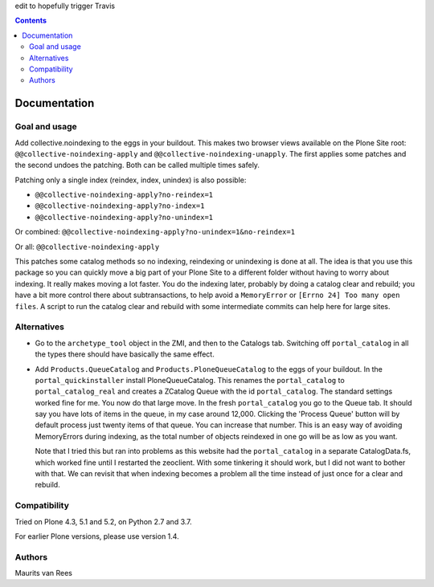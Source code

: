 edit to hopefully trigger Travis

.. contents::


Documentation
=============


Goal and usage
--------------

Add collective.noindexing to the eggs in your buildout.
This makes two browser views available on the Plone Site root:
``@@collective-noindexing-apply`` and ``@@collective-noindexing-unapply``.
The first applies some patches and the second undoes the patching.
Both can be called multiple times safely.

Patching only a single index (reindex, index, unindex) is also possible:

- ``@@collective-noindexing-apply?no-reindex=1``
- ``@@collective-noindexing-apply?no-index=1``
- ``@@collective-noindexing-apply?no-unindex=1``

Or combined:
``@@collective-noindexing-apply?no-unindex=1&no-reindex=1``

Or all:
``@@collective-noindexing-apply``

This patches some catalog methods so no indexing, reindexing or
unindexing is done at all.  The idea is that you use this package so
you can quickly move a big part of your Plone Site to a different
folder without having to worry about indexing.  It really makes moving
a lot faster.  You do the indexing later, probably by doing a catalog
clear and rebuild; you have a bit more control there about
subtransactions, to help avoid a ``MemoryError`` or ``[Errno 24] Too
many open files``.  A script to run the catalog clear and rebuild with
some intermediate commits can help here for large sites.


Alternatives
------------

- Go to the ``archetype_tool`` object in the ZMI, and then to the
  Catalogs tab.  Switching off ``portal_catalog`` in all the types
  there should have basically the same effect.

- Add ``Products.QueueCatalog`` and ``Products.PloneQueueCatalog`` to
  the eggs of your buildout.  In the ``portal_quickinstaller`` install
  PloneQueueCatalog.  This renames the ``portal_catalog`` to
  ``portal_catalog_real`` and creates a ZCatalog Queue with the id
  ``portal_catalog``.  The standard settings worked fine for me.  You
  now do that large move.  In the fresh ``portal_catalog`` you go to
  the Queue tab.  It should say you have lots of items in the queue,
  in my case around 12,000.  Clicking the 'Process Queue' button will
  by default process just twenty items of that queue.  You can
  increase that number.  This is an easy way of avoiding MemoryErrors
  during indexing, as the total number of objects reindexed in one go
  will be as low as you want.

  Note that I tried this but ran into problems as this website had the
  ``portal_catalog`` in a separate CatalogData.fs, which worked fine
  until I restarted the zeoclient.  With some tinkering it should
  work, but I did not want to bother with that.  We can revisit that
  when indexing becomes a problem all the time instead of just once
  for a clear and rebuild.


Compatibility
-------------

Tried on Plone 4.3, 5.1 and 5.2, on Python 2.7 and 3.7.

For earlier Plone versions, please use version 1.4.


Authors
-------

Maurits van Rees
